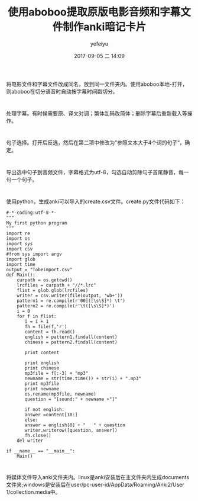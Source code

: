 #+STARTUP: showall
#+STARTUP: hidestars
#+OPTIONS: H:2 num:t tags:nil toc:nil timestamps:t
#+LAYOUT: post
#+AUTHOR: yefeiyu
#+DATE: 2017-09-05 二 14:09
#+TITLE: 使用aboboo提取原版电影音频和字幕文件制作anki暗记卡片
#+DESCRIPTION: 
#+TAGS: aboboo, anki, card, film, mp3, lrc, 提取, 制作, 卡片, 暗记
#+CATEGORIES: soft

* 
将电影文件和字幕文件改成同名，放到同一文件夹内。使用aboboo本地-打开，则aboboo在切分语音时自动按字幕时间戳切分。
* 
处理字幕。有时候需要原、译文对调；繁体乱码改简体；删除字幕后重新载入等操作。
* 
句子选择。打开后反选，然后在第二项中修改为”参照文本大于4个词的句子“，确定。
* 
导出选中句子到音频文件，字幕格式为utf-8，勾选自动剪除句子首尾静音，每一句一个句子。
* 
使用python，生成anki可以导入的create.csv文件。create.py文件代码如下：
#+BEGIN_SRC 
#-*-coding:utf-8-*-
"""
My first python program
"""
import re
import os
import sys
import csv
#from sys import argv
import glob
import time
output = "Tobeimport.csv"
def Main():
    curpath = os.getcwd()
    lrcfiles = curpath + "//*.lrc"
    flist = glob.glob(lrcfiles)
    writer = csv.writer(file(output, 'wb+'))
    pattern1 = re.compile(r'00]([\s\S]*) \t')
    pattern2 = re.compile(r'\t([\s\S]*)')
    i = 0
    for f in flist:
       i = i + 1
       fh = file(f,'r')
       content = fh.read()
       english = pattern1.findall(content)
       chinese = pattern2.findall(content)

       print content

       print english
       print chinese 
       mp3file = f[:-3] + "mp3"
       newname = str(time.time()) + str(i) + ".mp3"
       print mp3file
       print newname
       os.rename(mp3file, newname)
       question = "[sound:" + newname +"]"

       if not english:
	   answer =content[10:]
       else:
	   answer = english[0] + "   " + question
       writer.writerow([question, answer])
       fh.close()
    del writer
      
if __name__ == "__main__":
    Main()
#+END_SRC
* 
将媒体文件导入anki文件夹内。linux是anki安装后在主文件夹内生成documents文件夹;windows是安装后在user/pc-user-id/AppData/Roaming/Anki2/User 1/collection.media中。
